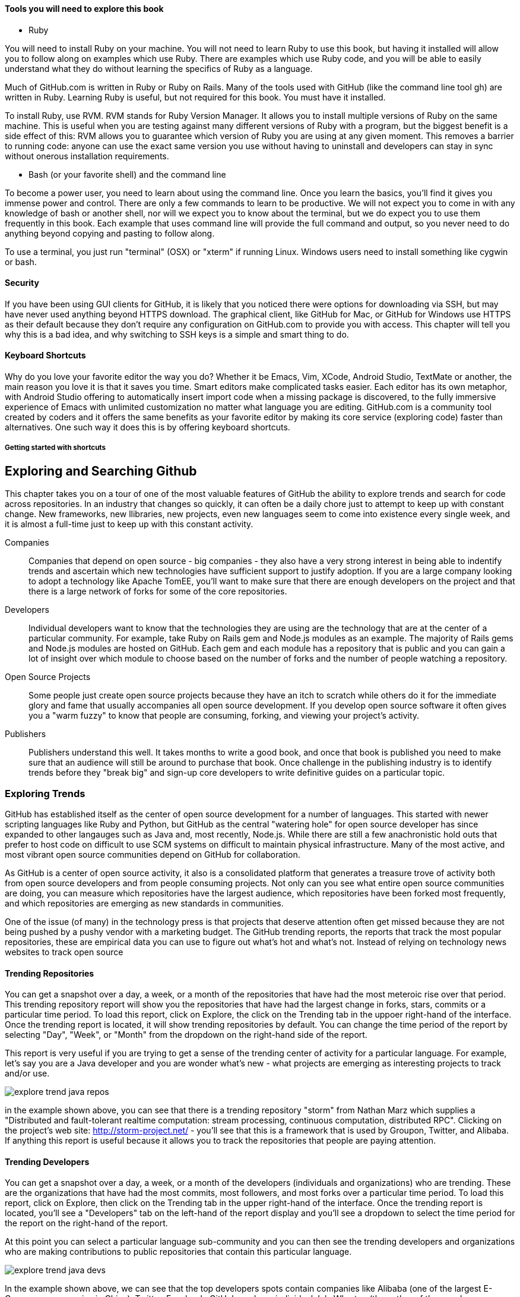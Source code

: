 

==== Tools you will need to explore this book

* Ruby

You will need to install Ruby on your machine. You will not need to
learn Ruby to use this book, but having it installed will allow you to
follow along on examples which use Ruby. There are examples which use
Ruby code, and you will be able to easily understand what they do
without learning the specifics of Ruby as a language. 

Much of GitHub.com is written in Ruby or Ruby on Rails. Many of the
tools used with GitHub (like the command line tool gh) are written in
Ruby. Learning Ruby is useful, but not required for this book. You
must have it installed.

To install Ruby, use RVM. RVM stands for Ruby Version Manager. It
allows you to install multiple versions of Ruby on the same machine.
This is useful when you are testing against many different versions of
Ruby with a program, but the biggest benefit is a side effect of this:
RVM allows you to guarantee which version of Ruby you are using at any
given moment. This removes a barrier to running code: anyone can use
the exact same version you use without having to uninstall and
developers can stay in sync without onerous installation requirements. 

* Bash (or your favorite shell) and the command line

To become a power user, you need to learn about using the command
line. Once you learn the basics, you'll find it gives you immense
power and control. There are only a few commands to learn to be
productive. We will not expect you to come in with any knowledge of
bash or another shell, nor will we expect you to know about the
terminal, but we do expect you to use them frequently in this book.
Each example that uses command line will provide the full command and
output, so you never need to do anything beyond copying and pasting to
follow along. 

To use a terminal, you just run "terminal" (OSX) or "xterm" if running Linux. Windows users need to install something
like cygwin or bash. 

==== Security

If you have been using GUI clients for GitHub, it is likely that you
noticed there were options for downloading via SSH, but may have never
used anything beyond HTTPS download. The graphical client, like GitHub
for Mac, or GitHub for Windows use HTTPS as their default because they
don't require any configuration on GitHub.com to provide you with
access. This chapter will tell you why this is a bad idea, and why
switching to SSH keys is a simple and smart thing to do.

==== Keyboard Shortcuts

Why do you love your favorite editor the way you do? Whether it be Emacs, Vim, XCode, Android Studio, TextMate or another, 
the main reason you love it is that it saves you time. Smart editors make complicated tasks easier. Each editor has 
its own metaphor, with Android Studio offering to automatically insert import code when a missing package is discovered, 
to the fully immersive experience of Emacs with unlimited customization no matter what language you are editing. 
GitHub.com is a community tool created by coders and it offers the same benefits as your favorite editor by making
its core service (exploring code) faster than alternatives. One such way it does this is by offering keyboard
shortcuts. 

===== Getting started with shortcuts



== Exploring and Searching Github

This chapter takes you on a tour of one of the most valuable features
of GitHub the ability to explore trends and search for code across
repositories.  In an industry that changes so quickly, it can often be
a daily chore just to attempt to keep up with constant change. New
frameworks, new llibraries, new projects, even new languages seem to
come into existence every single week, and it is almost a full-time
just to keep up with this constant activity.

Companies::

    Companies that depend on open source - big companies - they also
    have a very strong interest in being able to indentify trends and
    ascertain which new technologies have sufficient support to
    justify adoption.  If you are a large company looking to adopt a
    technology like Apache TomEE, you'll want to make sure that there
    are enough developers on the project and that there is a large
    network of forks for some of the core repositories.

Developers::

    Individual developers want to know that the technologies they are
    using are the technology that are at the center of a particular
    community.  For example, take Ruby on Rails gem and Node.js
    modules as an example.  The majority of Rails gems and Node.js
    modules are hosted on GitHub.  Each gem and each module has a
    repository that is public and you can gain a lot of insight over
    which module to choose based on the number of forks and the number
    of people watching a repository.

Open Source Projects::

    Some people just create open source projects because they have an
    itch to scratch while others do it for the immediate glory and fame that
    usually accompanies all open source development. If you develop
    open source software it often gives you a "warm fuzzy" to know
    that people are consuming, forking, and viewing your project's activity.

Publishers::

    Publishers understand this well.  It takes months to write a good
    book, and once that book is published you need to make sure that
    an audience will still be around to purchase that book. Once
    challenge in the publishing industry is to identify trends before
    they "break big" and sign-up core developers to write definitive
    guides on a particular topic.


=== Exploring Trends

GitHub  has established itself as the center of open source
development for a number of languages.  This started with newer
scripting languages like Ruby and Python, but GitHub as the central
"watering hole" for open source developer has since expanded to other
langauges such as Java and, most recently, Node.js.  While there are
still a few anachronistic hold outs that prefer to host code on difficult to
use SCM systems on difficult to maintain physical infrastructure. Many
of the most active, and most vibrant open source communities depend on
GitHub for collaboration.

As GitHub is a center of open source activity, it also is a
consolidated platform that generates a treasure trove of activity both
from open source developers and from people consuming projects.   Not
only can you see what entire open source communities are doing, you
can measure which repositories have the largest audience, which
repositories have been forked most frequently, and which repositories
are emerging as new standards in communities.

One of the issue (of many) in the technology press is that projects
that deserve attention often get missed because they are not being
pushed by a pushy vendor with a marketing budget.  The GitHub trending
reports, the reports that track the most popular repositories, these
are empirical data you can use to figure out what's hot and what's
not.  Instead of relying on technology news websites to track open source

==== Trending Repositories

You can get a snapshot over a day,  a week, or a month of the
repositories that have had the most meteroic rise over that
period. This trending repository report will show you the repositories
that have had the largest change in forks, stars, commits or a
particular time period.  To load this report, click on Explore, the
click on the Trending tab in the uppoer right-hand of the interface.
Once the trending report is located, it will show trending
repositories by default.  You can change the time period of the report
by selecting "Day", "Week", or "Month" from the dropdown on the
right-hand side of the report.

This report is very useful if you are trying to get a sense of the
trending center of activity for a particular language.  For example,
let's say you are a Java developer and you are wonder what's new -
what projects are emerging as interesting projects to track and/or
use.  

image::images/explore-trend-java-repos.png[]

in the example shown above, you can see that there is a trending
repository "storm" from Nathan Marz which supplies a "Distributed and
fault-tolerant realtime computation: stream processing, continuous
computation, distributed RPC".  Clicking on the project's web site:
http://storm-project.net/ - you'll see that this is a framework that
is used by Groupon, Twitter, and Alibaba. If anything this report is
useful because it allows you to track the repositories that people
are paying attention.

==== Trending Developers

You can get a snapshot over a day, a week, or a month of the
developers (individuals and organizations) who are trending. These are
the organizations that have had the most commits, most followers, and
most forks over a particular time period.  To load this report, click
on Explore, then click on the Trending tab in the upper right-hand of
the interface.  Once the trending report is located, you'll see a
"Developers" tab on the left-hand of the report display and you'll see
a dropdown to select the time period for the report on the right-hand
of the report.

At this point you can select a particular language sub-community and
you can then see the trending developers and organizations who are
making contributions to public repositories that contain this
particular language.

image::images/explore-trend-java-devs.png[]

In the example shown above, we can see that the top developers spots
contain companies like Alibaba (one of the largest E-Commerce
companies in China), Twitter, Facebook, GitHub, and one individual
JakeWharton (the author of the popular ActionBarSherlock framework for
Android).

==== Featured Repositories

GitHub also exercises some editorial control of the explore page by
creating a small list of Featured repositories.  These are
repositories that have caught the interest of the GitHub team and
which provide some novel or compelling function.  This featured list
is important because, very often, people will start to game any
algorithmic system that generates Top 5 or Top 10 lists.  Also, some
of these lists are not also representative of repositories that are
actually "interesting".  For example, some of the most popular
repositories are simply repositories that contain examples to
accompany popular books.

Even though it is a small group of people making these decisions,
featured lists are often an important factor in discovering new
projects.  Think about how you purchase mobile applications from
either Google Play or Apple's App Store, very often the most popular
lists remain static over time, it takes the non-algorithm injection of
featured applications to bring new things to the audience's
attention.  In GitHub this featured list contains repositories that
you might have missed but which contain interesting project
nonetheless.

Here's the current snapshot of this featured list.  You can see that
it reflects the opinions of a team that is focused on Sass, JSON,
micro-frameworks, and the Git library.

image::images/explore-featured.png[]

==== Language-specific Statistics

What is the most popular repository for Java?  How about ADA? Maybe
you work in scientific computing and you want to know what's the
hottest project in FORTRAN? (Yes, I said FORTRAN.) All of
this is available on Github.   The Explore feature of GitHub used to
allow you to see the most popular forked projects and the projects
with the most followers, but some of these metrics were being gamed by
projects that understood that projects with more forked gained more
attention.

GitHub recently modified the interface of the Explore feature to list
Trending repositories turning this particular aspect of the GitHub
statistics into less of a popularity and more a measure of which
projects show promising activity. 

image::images/explore-trending-day-fortran.png[]

==== Using GitHub to Assess an Open Source Project's "Health"

GitHub activity is also made available on several external sites which
integrate with the GitHub API.  Two examples of
http://www.nodejsmodules.org and http://www.rubygems.org.  Here's a
screenshot of the nodejsmodules.org site.  You can see that it lists
the most popular Node.js modules by the number of times the module has
been downloaded.  This

image::images/explore-node-js.png[]

If you drill down into a particular Node.JS module like Coffeescript, you'll see
that the number of forks and the number of stars is shown on this site
as key metric to help developers make a decision about which modules
to integrate.  You can see that this particular module has 7,943 stars
on GitHub which means that a large number of developers view this as a
particularly important module.  It also has a huge number of forks @
940 forks. Even if only 5% or 10% of those forks represent active
development, this suggests that the module has a large population of
active contributors.  GitHub activity is a way to assess the health of
components you use in your applications.

image::images/explore-node-js-coffee.png[]

=== Searching for Repositories

One of the area that has received attention over the past year in
GitHub is the search interface.  The search interface is very capable,
allowing you to run a simple search on a keyword as well as a search
for specific code throughout all public GitHub repositories.  This
powerful tool allows developers to find examples of how to use
specific libraries very quickly.   To search for all repositories that
contain a specific term, just type that term into the search bar on
any GitHub and press the Search button, you should see results that
resemble the following:

image::images/explore-search-simple.png[]

==== Evaluating Repositories 

One of the great features of the repository search is the ability to
sort your results by statistics like Most Forks, Most Stars, or
repositories that have been most recently updated.  This feature
coupled with the right search terms gives you the ability to sort
results by the metrics that will help you make better decisions about
which projects to depend on.

image::images/explore-search-simple-sort.png[]

=== Searching for Code

GitHub also gives you the ability to search for code, and this is a
huge feature for developers that are looking to find examples to
follow.  For example if you were trying to find the proper way to use
a specific RubyGem, Node.JS module, or Java library you could simply
search for all code listing that reference a particular class in these
libraries.  

Most developers still rely on Google to tackle the toughest problems
they face, but GitHub's code search should be something that you
consult when you are looking for examples to follow.

image::images/explore-search-code.png[]

=== Drilling down into a recently discovered repository

Once you have a found a repository which fits your needs based on the exploration tactics described above, how do you assess whether it is right for you beyond just its popularity among other developers? These additional pieces of information found on the front page of a repository can give you more insight into the value of a project on GitHub.

* When was the last commit? If the project has no recent commits on the master branch, then the community around it may be dead, and the person maintaining it may have moved on to other projects. Or, this may indicate that people have found another project that fulfills better the needs of this project. Just because a project has many forks does not always indicate that it is currently useful.
* Does the project have tests? A good rule of thumb (on projects with more than one person at least) is that the strength of a project correlates with the test suite. Tests allow others to contribute to a project with the maintainer keeping confidence that the changes don't break any the other functionality of the project without having to understand everything about the new code. GitHub integrates well with continuous integration services, and many projects now publicly post a widget in the README of their project page which provides a quick view into the health of their test suite.

image::images/exploration-tests-twitter.png[]

.Can you search History?
[NOTE]
Not with the current search API.  Searching through History isn't a
feature that GitHub has implemented.

